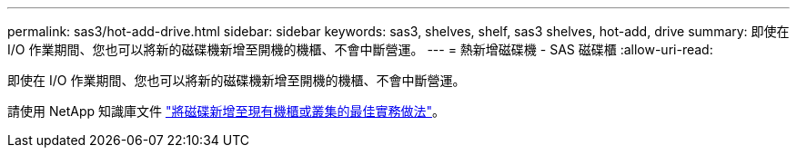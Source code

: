 ---
permalink: sas3/hot-add-drive.html 
sidebar: sidebar 
keywords: sas3, shelves, shelf, sas3 shelves, hot-add, drive 
summary: 即使在 I/O 作業期間、您也可以將新的磁碟機新增至開機的機櫃、不會中斷營運。 
---
= 熱新增磁碟機 - SAS 磁碟櫃
:allow-uri-read: 


[role="lead"]
即使在 I/O 作業期間、您也可以將新的磁碟機新增至開機的機櫃、不會中斷營運。

請使用 NetApp 知識庫文件 https://kb.netapp.com/on-prem/ontap/OHW/OHW-KBs/Best_practices_for_adding_disks_to_an_existing_shelf_or_cluster["將磁碟新增至現有機櫃或叢集的最佳實務做法"^]。
